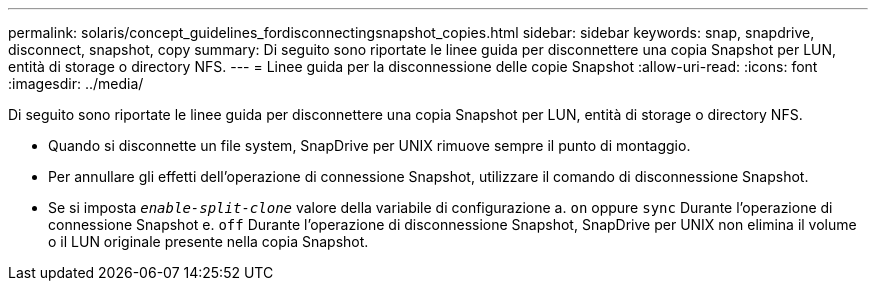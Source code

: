 ---
permalink: solaris/concept_guidelines_fordisconnectingsnapshot_copies.html 
sidebar: sidebar 
keywords: snap, snapdrive, disconnect, snapshot, copy 
summary: Di seguito sono riportate le linee guida per disconnettere una copia Snapshot per LUN, entità di storage o directory NFS. 
---
= Linee guida per la disconnessione delle copie Snapshot
:allow-uri-read: 
:icons: font
:imagesdir: ../media/


[role="lead"]
Di seguito sono riportate le linee guida per disconnettere una copia Snapshot per LUN, entità di storage o directory NFS.

* Quando si disconnette un file system, SnapDrive per UNIX rimuove sempre il punto di montaggio.
* Per annullare gli effetti dell'operazione di connessione Snapshot, utilizzare il comando di disconnessione Snapshot.
* Se si imposta `_enable-split-clone_` valore della variabile di configurazione a. `on` oppure `sync` Durante l'operazione di connessione Snapshot e. `off` Durante l'operazione di disconnessione Snapshot, SnapDrive per UNIX non elimina il volume o il LUN originale presente nella copia Snapshot.

